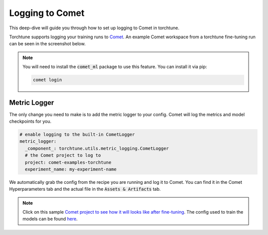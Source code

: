 .. _comet_logging:

================
Logging to Comet
================

This deep-dive will guide you through how to set up logging to Comet in torchtune.

.. grid:: 1

    .. grid-item-card:: :octicon:`mortar-board;1em;` What this deep-dive will cover

      * How to get started with Comet
      * How to use the :class:`~torchtune.utils.metric_logging.CometLogger`
      * How to log configs, metrics, and model checkpoints to Comet

Torchtune supports logging your training runs to `Comet <https://www.comet.com/site/?utm_source=torchtune&utm_medium=docs&utm_content=docs>`_.
An example Comet workspace from a torchtune fine-tuning run can be seen in the screenshot below.

.. image:: ../_static/img/comet_torchtune_project.png
  :alt: torchtune workspace in Comet
  :width: 100%
  :align: center

.. note::

  You will need to install the :code:`comet_ml` package to use this feature.
  You can install it via pip:

  .. code-block:: bash

    comet login

Metric Logger
-------------

The only change you need to make is to add the metric logger to your config. Comet will log the metrics and model checkpoints for you.

.. code-block:: yaml

    # enable logging to the built-in CometLogger
    metric_logger:
      _component_: torchtune.utils.metric_logging.CometLogger
      # the Comet project to log to
      project: comet-examples-torchtune
      experiment_name: my-experiment-name

We automatically grab the config from the recipe you are running and log it to Comet. You can find it in the Comet Hyperparameters tab and the actual file in the :code:`Assets & Artifacts` tab.

.. note::

  Click on this sample `Comet project to see how it will looks like after fine-tuning <https://www.comet.com/examples/comet-example-torchtune-mistral/>`_.
  The config used to train the models can be found `here <https://www.comet.com/examples/comet-example-torchtune-mistral/0aabcd062de548bbbd30912544aaa41a?experiment-tab=params>`_.
